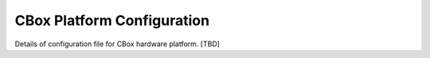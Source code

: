 .. _cboxplatform:

CBox Platform Configuration
--------------------------

Details of configuration file for CBox hardware platform. [TBD]

